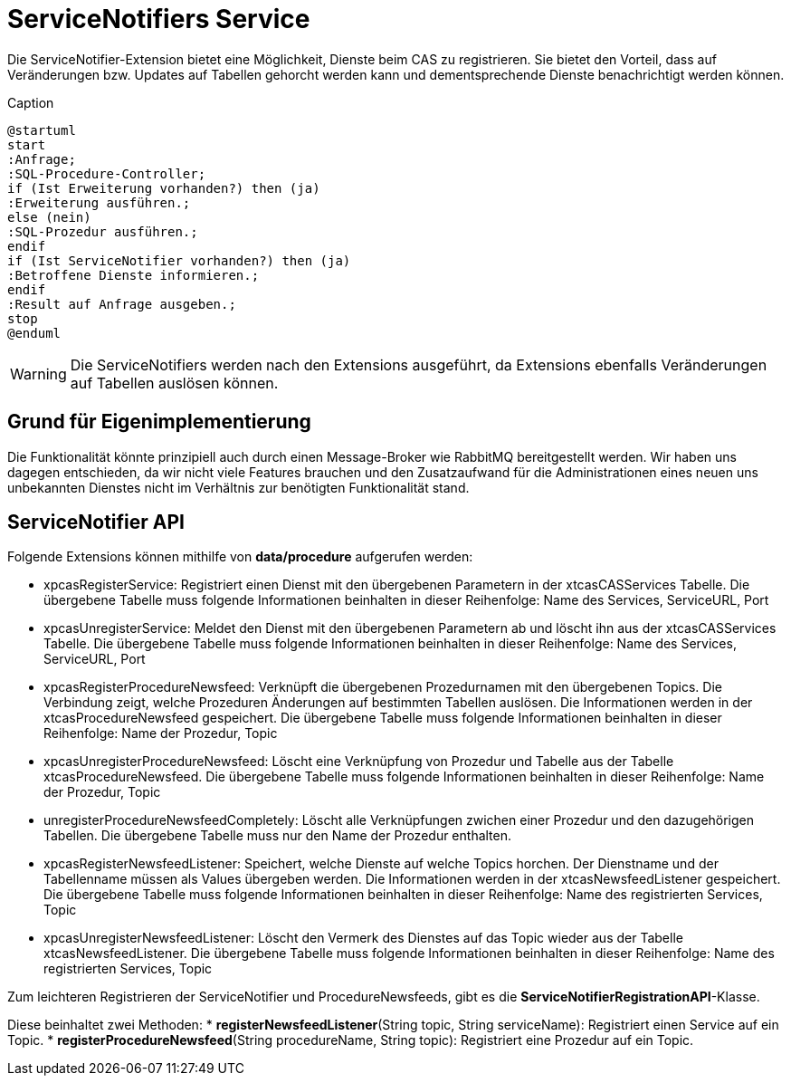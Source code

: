 = ServiceNotifiers Service

Die ServiceNotifier-Extension bietet eine Möglichkeit, Dienste beim CAS zu registrieren.
Sie bietet den Vorteil, dass auf Veränderungen bzw. Updates auf Tabellen gehorcht werden kann und dementsprechende Dienste benachrichtigt werden können.

[plantuml, format="svg", title="title"]
.Caption
....
@startuml
start
:Anfrage;
:SQL-Procedure-Controller;
if (Ist Erweiterung vorhanden?) then (ja)
:Erweiterung ausführen.;
else (nein)
:SQL-Prozedur ausführen.;
endif
if (Ist ServiceNotifier vorhanden?) then (ja)
:Betroffene Dienste informieren.;
endif
:Result auf Anfrage ausgeben.;
stop
@enduml
....

WARNING: Die ServiceNotifiers werden nach den Extensions ausgeführt, da Extensions ebenfalls Veränderungen auf Tabellen auslösen können.

== Grund für Eigenimplementierung

Die Funktionalität könnte prinzipiell auch durch einen Message-Broker wie RabbitMQ bereitgestellt werden.
Wir haben uns dagegen entschieden, da wir nicht viele Features brauchen und den Zusatzaufwand für die Administrationen
eines neuen uns unbekannten Dienstes nicht im Verhältnis zur benötigten Funktionalität stand.

== ServiceNotifier API

Folgende Extensions können mithilfe von *data/procedure* aufgerufen werden:

* xpcasRegisterService: Registriert einen Dienst mit den übergebenen Parametern in der xtcasCASServices Tabelle. Die übergebene Tabelle muss folgende Informationen beinhalten in dieser Reihenfolge: Name des Services, ServiceURL, Port
* xpcasUnregisterService: Meldet den Dienst mit den übergebenen Parametern ab und löscht ihn aus der xtcasCASServices Tabelle. Die übergebene Tabelle muss folgende Informationen beinhalten in dieser Reihenfolge: Name des Services, ServiceURL, Port
* xpcasRegisterProcedureNewsfeed: Verknüpft die übergebenen Prozedurnamen mit den übergebenen Topics. Die Verbindung zeigt, welche Prozeduren Änderungen auf bestimmten Tabellen auslösen. Die Informationen werden in der xtcasProcedureNewsfeed gespeichert. Die übergebene Tabelle muss folgende Informationen beinhalten in dieser Reihenfolge: Name der Prozedur, Topic
* xpcasUnregisterProcedureNewsfeed: Löscht eine Verknüpfung von Prozedur und Tabelle aus der Tabelle xtcasProcedureNewsfeed. Die übergebene Tabelle muss folgende Informationen beinhalten in dieser Reihenfolge: Name der Prozedur, Topic
* unregisterProcedureNewsfeedCompletely: Löscht alle Verknüpfungen zwichen einer Prozedur und den dazugehörigen Tabellen. Die übergebene Tabelle muss nur den Name der Prozedur enthalten.
* xpcasRegisterNewsfeedListener: Speichert, welche Dienste auf welche Topics horchen. Der Dienstname und der Tabellenname müssen als Values übergeben werden. Die Informationen werden in der xtcasNewsfeedListener gespeichert. Die übergebene Tabelle muss folgende Informationen beinhalten in dieser Reihenfolge: Name des registrierten Services, Topic
* xpcasUnregisterNewsfeedListener: Löscht den Vermerk des Dienstes auf das Topic wieder aus der Tabelle xtcasNewsfeedListener. Die übergebene Tabelle muss folgende Informationen beinhalten in dieser Reihenfolge: Name des registrierten Services, Topic


Zum leichteren Registrieren der ServiceNotifier und ProcedureNewsfeeds, gibt es die *ServiceNotifierRegistrationAPI*-Klasse.

Diese beinhaltet zwei Methoden:
* *registerNewsfeedListener*(String topic, String serviceName): Registriert einen Service auf ein Topic.
* *registerProcedureNewsfeed*(String procedureName, String topic): Registriert eine Prozedur auf ein Topic.
